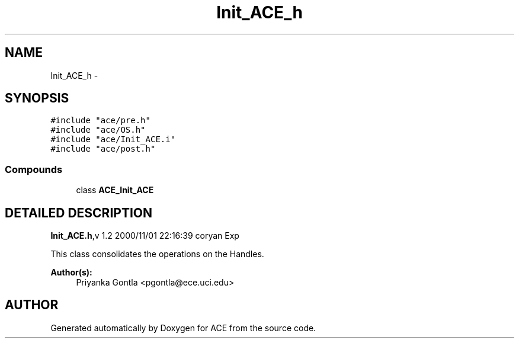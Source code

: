 .TH Init_ACE_h 3 "5 Oct 2001" "ACE" \" -*- nroff -*-
.ad l
.nh
.SH NAME
Init_ACE_h \- 
.SH SYNOPSIS
.br
.PP
\fC#include "ace/pre.h"\fR
.br
\fC#include "ace/OS.h"\fR
.br
\fC#include "ace/Init_ACE.i"\fR
.br
\fC#include "ace/post.h"\fR
.br

.SS Compounds

.in +1c
.ti -1c
.RI "class \fBACE_Init_ACE\fR"
.br
.in -1c
.SH DETAILED DESCRIPTION
.PP 
.PP
\fBInit_ACE.h\fR,v 1.2 2000/11/01 22:16:39 coryan Exp
.PP
This class consolidates the operations on the Handles.
.PP
\fBAuthor(s): \fR
.in +1c
 Priyanka Gontla <pgontla@ece.uci.edu>
.PP
.SH AUTHOR
.PP 
Generated automatically by Doxygen for ACE from the source code.